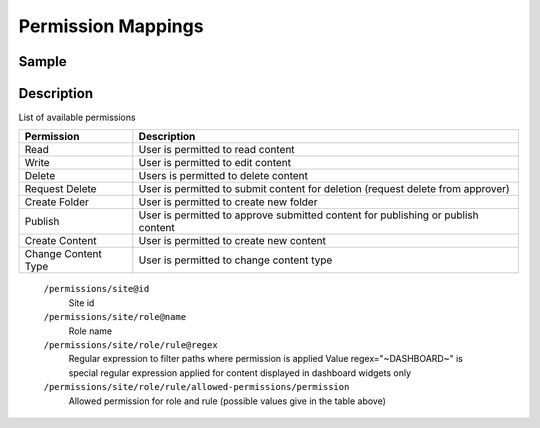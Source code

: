 ===================
Permission Mappings
===================

------
Sample
------

.. code-block:: xml
    :caption: /cstudio/config/sites/SITENAME/permission-mappings.xml

    <?xml version="1.0" encoding="UTF-8"?>
    <permissions>
        <site id="SITENAME">
            <role name="admin">
                <rule regex="/.*">
                    <allowed-permissions>
                        <permission>Read</permission>
                        <permission>Write</permission>
                        <permission>Delete</permission>
                        <permission>Create Folder</permission>
                        <permission>Publish</permission>
                        <permission>Create Content</permission>
                        <permission>Change Content Type</permission>
                    </allowed-permissions>
                </rule>
                <rule regex="~DASHBOARD~">
                    <allowed-permissions>
                        <permission>Read</permission>
                        <permission>Write</permission>
                        <permission>Delete</permission>
                        <permission>Create Folder</permission>
                        <permission>Publish</permission>
                        <permission>Create Content</permission>
                        <permission>Change Content Type</permission>
                    </allowed-permissions>
                </rule>
            </role>
            <role name="author">
                <rule regex="/.*">
                    <allowed-permissions>
                        <permission>Read</permission>
                        <permission>Write</permission>
                    </allowed-permissions>
                </rule>
                <rule regex="~DASHBOARD~">
                    <allowed-permissions>
                        <permission>Read</permission>
                        <permission>Write</permission>
                    </allowed-permissions>
                </rule>
            </role>
            <role name="*">
                <rule regex="/.*">
                    <allowed-permissions>
                        <permission>Read</permission>
                    </allowed-permissions>
                </rule>
                <rule regex="~DASHBOARD~">
                    <allowed-permissions>
                        <permission>Read</permission>
                    </allowed-permissions>
                </rule>
            </role>
        </site>
    </permissions>

-----------
Description
-----------

List of available permissions

=================== ================================================================================
Permission          Description
=================== ================================================================================
Read                User is permitted to read content
Write               User is permitted to edit content
Delete              Users is permitted to delete content
Request Delete      User is permitted to submit content for deletion (request delete from approver)
Create Folder       User is permitted to create new folder
Publish             User is permitted to approve submitted content for publishing or publish content
Create Content      User is permitted to create new content
Change Content Type User is permitted to change content type
=================== ================================================================================

    ``/permissions/site@id``
        Site id
    ``/permissions/site/role@name``
        Role name
    ``/permissions/site/role/rule@regex``
        Regular expression to filter paths where permission is applied
        Value regex="~DASHBOARD~" is special regular expression applied for content displayed in dashboard widgets only
    ``/permissions/site/role/rule/allowed-permissions/permission``
        Allowed permission for role and rule (possible values give in the table above)

